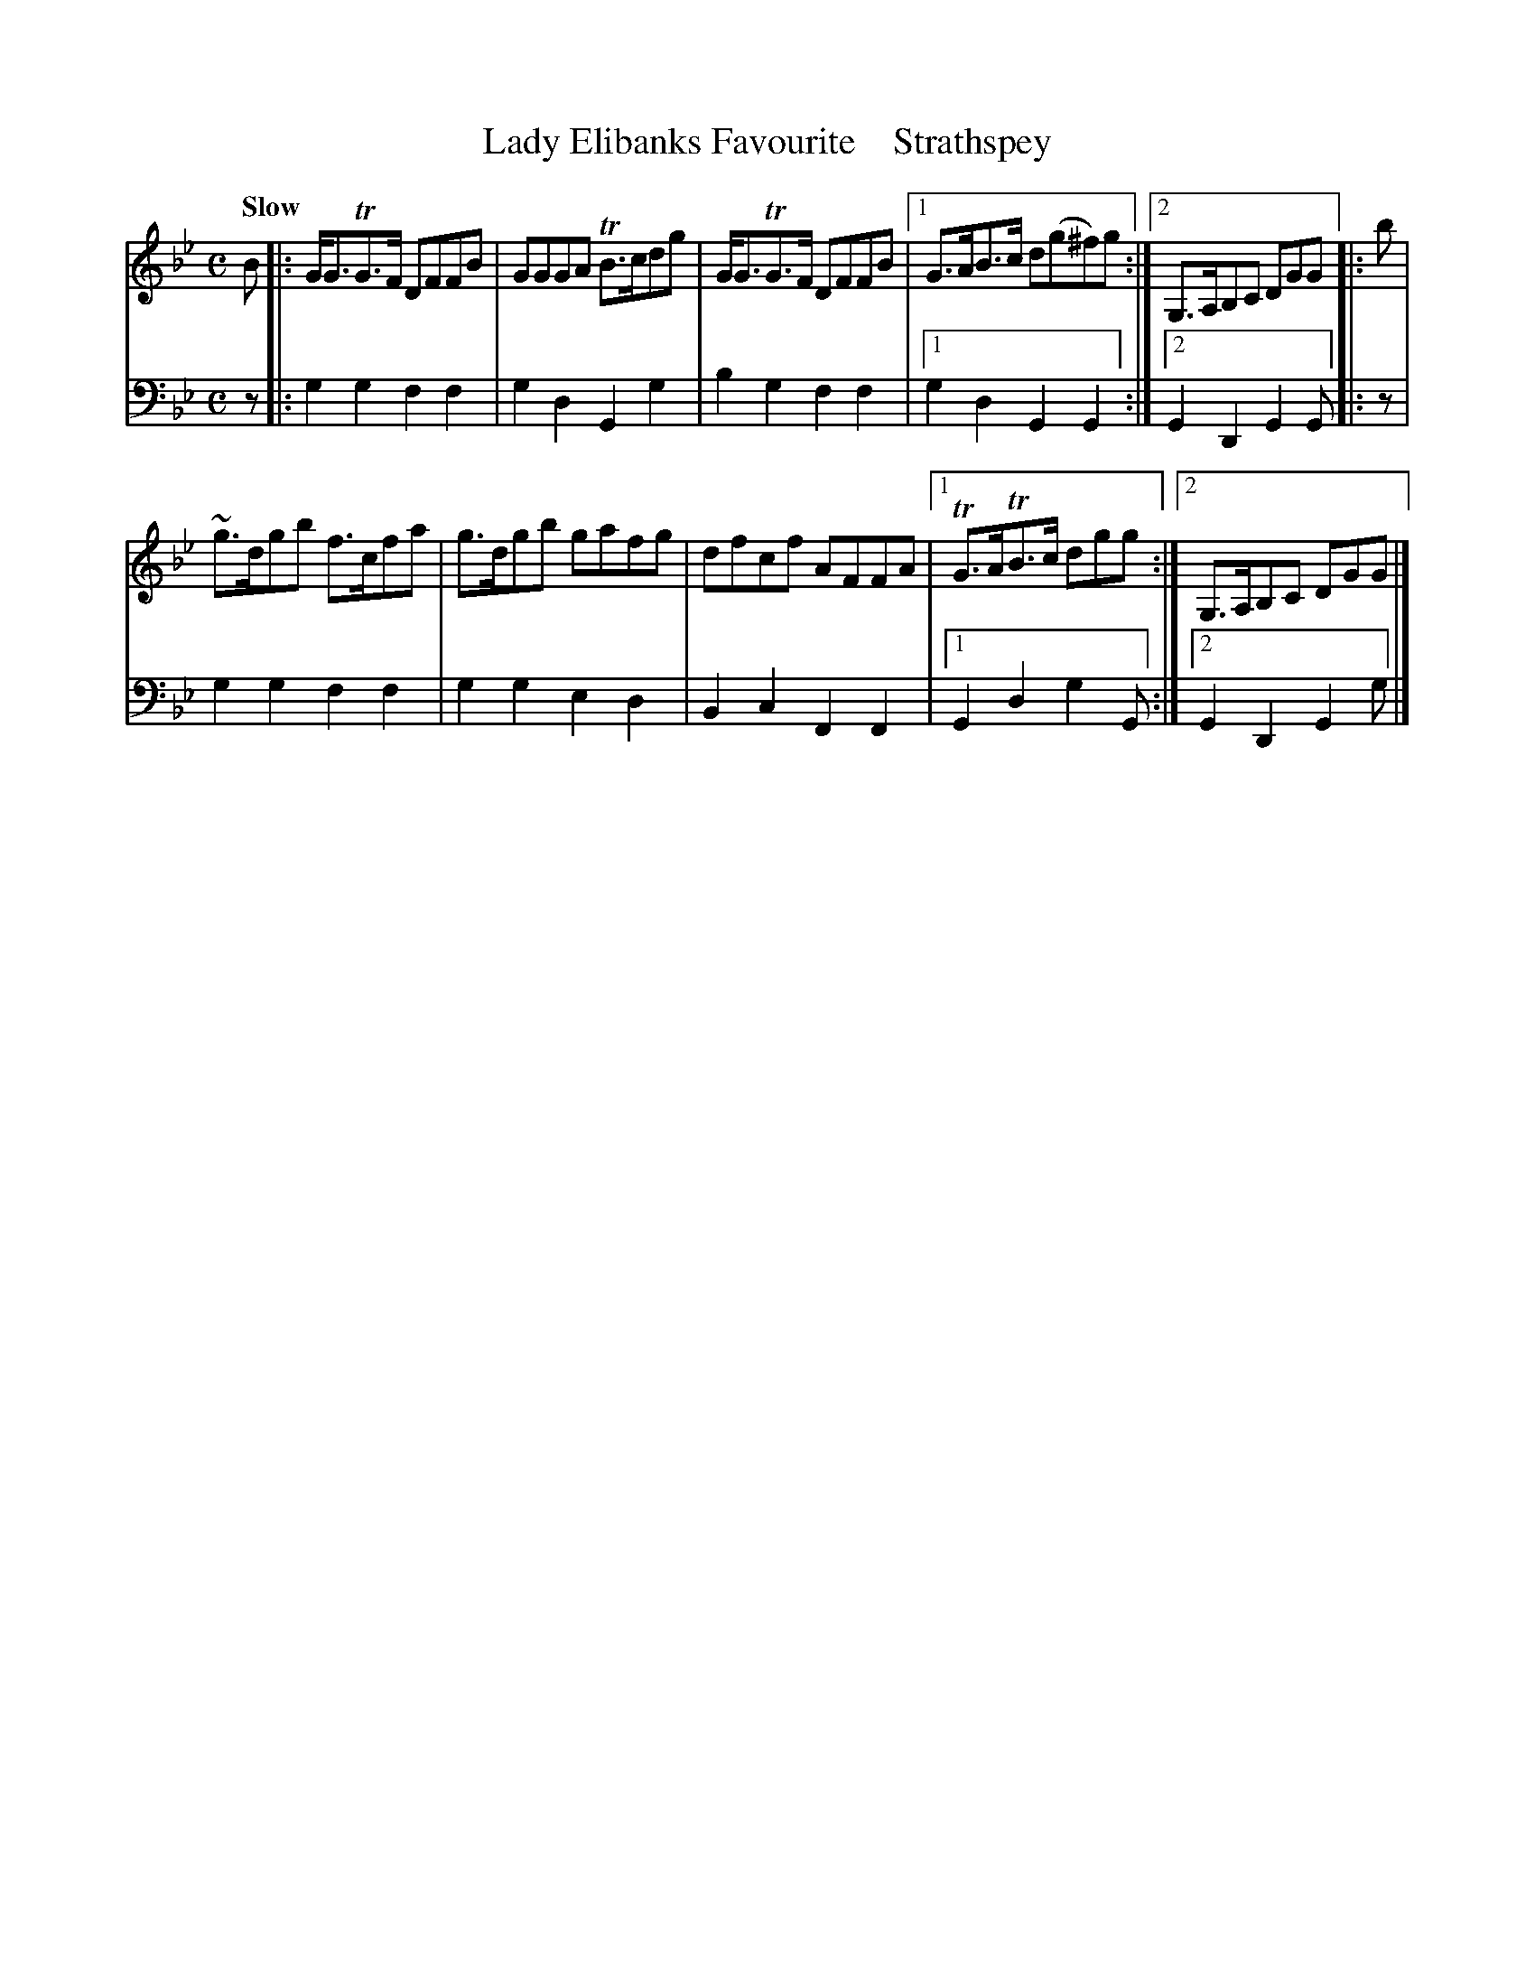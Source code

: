 X: 3151
T: Lady Elibanks Favourite    Strathspey
%R: strathspey
B: Niel Gow & Sons "A Third Collection of Strathspey Reels, etc." v.3 p.15 #1 (top 2 staffs continued from p.14)
Z: 2022 John Chambers <jc:trillian.mit.edu>
M: C
L: 1/8
Q: "Slow"
K: Gm
% - - - - - - - - - -
V: 1 staves=2
B |:\
G<GTG>F DFFB | GGGA TB>cdg | G<GTG>F DFFB |1 G>AB>c d(g^f)g :|2 G,>A,B,C DGG |: b |
~g>dgb f>cfa | g>dgb gafg | dfcf AFFA |1 TG>ATB>c dgg :|2 G,>A,B,C DGG |]
% - - - - - - - - - -
% Voice 2 preserves the staff layout in the book.
V: 2 clef=bass middle=d
z |: g2g2 f2f2 | g2d2 G2g2 | b2g2 f2f2 |1 g2d2 G2G2 :|2 G2D2 G2G |: z |
g2g2 f2f2 | g2g2 e2d2 | B2c2 F2F2 |1 G2d2 g2G :|2 G2D2 G2g |]
